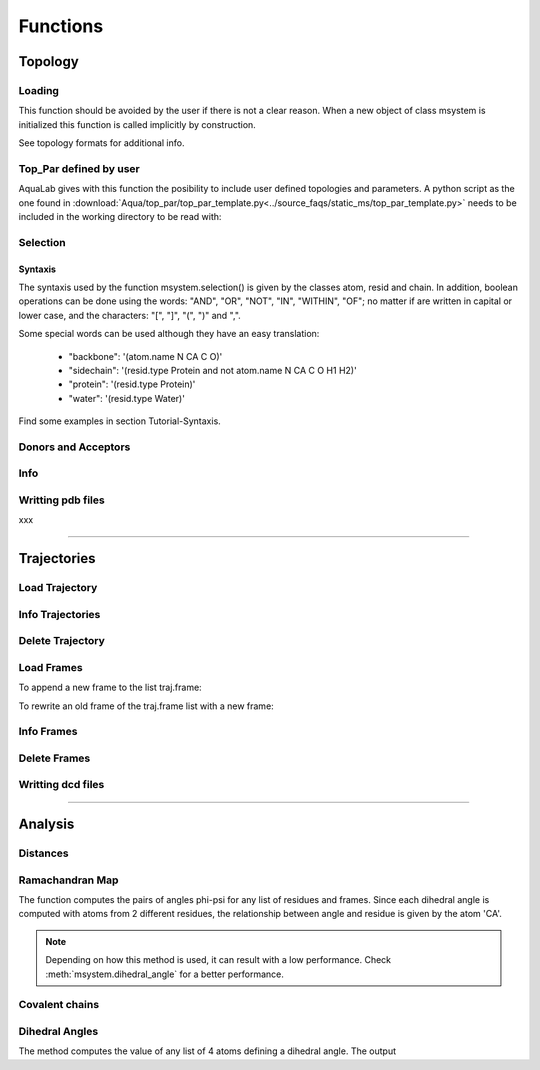 
Functions
*********



Topology
========

Loading
+++++++

This function should be avoided by the user if there is not a clear
reason. When a new object of class msystem is initialized this
function is called implicitly by construction.

.. method:: msystem.load_topol(name_file)

   :arg str name_file: Name of input file with topology
   :return: None

See topology formats for additional info.

Top_Par defined by user
+++++++++++++++++++++++

AquaLab gives with this function the posibility to include user
defined topologies and parameters.  A python script as the one found
in
:download:`Aqua/top_par/top_par_template.py<../source_faqs/static_ms/top_par_template.py>`
needs to be included in the working directory to be read with:

.. method:: add_user_topol(file_topol=None,verbose=False)

   :arg str file_topol: Name of input file with top_par defined by the user.
   :arg bool verbose: Prints out general information.
   :return: None
   :prints out: General information if verbose=True.


Selection
+++++++++

.. method:: msystem.selection(condition=None [,traj=0,frame='ALL',pbc=True])

   :arg str condition: Logical sentence with selection.
   :arg int traj: Index of trajectory to analyse if a condition over coordinates needs to be evaluated.
   :arg frame: Index of frame to analyse if a condition over coordinates needs to be evaluated.
   :type frame: list, int or str
   :arg bool pbc: Periodic Boundary Conditions if a condition over coordinates needs to be evaluated.
   :return: list of atom indexes.
   :rtype: list of integers.

Syntaxis
--------

The syntaxis used by the function msystem.selection() is given by the
classes atom, resid and chain.  In addition, boolean operations can be
done using the words: "AND", "OR", "NOT", "IN", "WITHIN", "OF"; no
matter if are written in capital or lower case, and the characters:
"[", "]", "(", ")" and ",".

Some special words can be used although they have an easy translation:

     - "backbone":  '(atom.name N CA C O)'
     - "sidechain": '(resid.type Protein and not atom.name N CA C O H1 H2)'
     - "protein":   '(resid.type Protein)'
     - "water":     '(resid.type Water)'

Find some examples in section Tutorial-Syntaxis.

.. seealso:: :ref:`ms-tut-selections`

Donors and Acceptors
++++++++++++++++++++

.. method:: msystem.add_donors(select=None,verbose=False)

   :arg select: List or selection of atoms
   :type select: int, list[int], string.
   :arg bool verbose: Prints out general information.
   :return: None
   :prints out: General information if verbose=True.

.. method:: msystem.add_acceptors(select=None,verbose=False)

   :arg select: List or selection of atoms
   :type select: int, list[int], string.
   :arg bool verbose: Prints out general information.
   :return: None
   :prints out: General information if verbose=True.

Info
++++

.. method:: msystem.info()

   :return: None
   :prints out: General information of the molecular system.



Writting pdb files
++++++++++++++++++

xxx

------------------------

Trajectories
============

Load Trajectory
+++++++++++++++

.. method:: msystem.load_traj(file_input=None [,frame=None,begin=None,end=None,increment=1,units='frames',verbose=False])

   :arg str file_input: Name of trajectory file in the following formats: pdb, gro, xtc, trr, dcd.
   :arg frame: Index of frames to be loaded.
   :type frame: int or list.
   :arg begin: Frame to start the loading process.
   :type begin: int.
   :arg end:  Frame to finish the loading process.
   :type end: int.
   :arg increment: Interval to load frames.
   :type increment: int.
   :arg units: Units for "begin", "end" and "increment". [only units='frames' available]
   :type units: str.
   :arg bool verbose: Prints out general information.
   :return: None
   :prints out: general information if verbose=True.


Info Trajectories
+++++++++++++++++

.. method:: msystem.info_trajs()

   :return: None
   :prints out: General information of the whole set of trajectories loaded.

Delete Trajectory
+++++++++++++++++

.. method:: msystem.delete_traj(index='ALL')

   :arg index: index of trajectory to be deleted in the list msystem.traj
   :arg index: int or 'ALL'
   :return: None


Load Frames
+++++++++++

To append a new frame to the list traj.frame:

.. method:: traj.upload_frame(frame='next'[,begin=None,end=None,increment=1,units=None])

   :arg frame: Index of frames to be loaded.
   :type frame: int or list or 'next' or 'all'.
   :arg begin: Frame to start the loading process.
   :type begin: int.
   :arg end:  Frame to finish the loading process.
   :type end: int.
   :arg increment: Interval to load frames.
   :type increment: int.
   :arg units: Units for "begin", "end" and "increment". [only units='frames' available]
   :type units: str.
   :return: None

To rewrite an old frame of the traj.frame list with a new frame:

.. method:: traj.reload_frame(frame='next',old=0)

   :arg frame: Index of frames to be loaded.
   :type frame: int or 'next'.
   :arg int old: Index of frame in the list traj.frame to be rewritten.

Info Frames
+++++++++++

.. method:: traj.info()

   :return: None
   :prints out: General information of the whole set of the trajectory.


Delete Frames
+++++++++++++

.. method:: traj.delete_frame(frame='ALL'[,begin=None,end=None,increment=1,units=None])

   :arg frame: Index of frame in the list traj.frame to be deleted.
   :type frame: int or list or 'ALL'.
   :arg begin: Frame to start the deleting process. [not available yet]
   :type begin: int.
   :arg end:  Frame to finish the deleting process. [not available yet]
   :type end: int.
   :arg increment: Interval to delete frames. [not available yet]
   :type increment: int.
   :arg units: Units for "begin", "end" and "increment". [only units='frames' available]
   :type units: str.
   :return: None

.. seealso:: .


Writting dcd files
++++++++++++++++++

.. method:: traj.write(file_name=None,frame='ALL',begin=None,end=None,increment=1,units=None,action=None)

   :arg str file_name: Name of new trajectory file.
   :arg frame: Indexes of frames to be written in the new trajectory file.
   :type frame: int or list or 'ALL'
   :arg begin: Frame to start the deleting process. [not available yet]
   :type begin: int.
   :arg end:  Frame to finish the deleting process. [not available yet]
   :type end: int.
   :arg increment: Interval to delete frames. [not available yet]
   :type increment: int.
   :arg units: Units for "begin", "end" and "increment". [only units='frames' available]
   :type units: str.
   :arg action: "OPEN" or "CLOSE" to open or close a file without writting, None to writte frames in the opened new trajectory file.
   :type action: str.
   :return: None

.. seealso:: :ref:`ms-tut-convert-traj`


------------------------

Analysis
========

Distances
+++++++++

.. method:: msystem.distance(sel1='ALL',sel2=None,traj=0,frame='ALL',legend=False, pbc=True)

   :arg sel1: List or selection of atoms
   :type sel1: int, list[int], string.
   :arg sel2: List or selection of atoms
   :type sel2: int, list[int], string.
   :arg int traj: Index of trajectory to be analysed.
   :arg frame: List of frame indexes.
   :type frame: int, list[int] or 'ALL'
   :arg bool legend: Key of distances as output if True.
   :arg bool pbc: With periodic boundary conditions if True.
   :returns: **distances**, **keys1** [if legend], **keys2** [if legend]
   :rtype:
	 * distances:
		      * numpy.array[num_frames,atoms_sel1,atoms_sel2]
		      * numpy.array[atoms_sel1,atoms_sel2] (if num_frames=1)
	 * keys1:
		      * list[atoms_sel1]
	 * keys2:
		      * list[atoms_sel2]

.. seealso:: :ref:`ms-tut-dists`


Ramachandran Map 
++++++++++++++++ 

The function computes the pairs of angles phi-psi for any list of
residues and frames.  Since each dihedral angle is computed with atoms
from 2 different residues, the relationship between angle and
residue is given by the atom 'CA'.

.. method:: msystem.ramachandran_map(resid='ALL',traj=0,frame='ALL',pdb_index=False,legend=False)

   :arg resid: List of residue indexes or pdb indexes.
   :type resid: int, list[int] or 'ALL'
   :arg int traj: Index of trajectory to be analysed.
   :arg frame: List of frame indexes.
   :type frame: int, list[int] or 'ALL'
   :arg bool pdb_index: Residues in input and output are identified by the pdb indexes if True.
   :arg bool legend: Key of angles in output if True.
   :returns: **angles**, **keys** [if legend]; List of pairs phi-psi (radians) for the corresponding residues and frames, and key legend if choosen. 
   :rtype: 
   	 * angles: 
	   	   * numpy.array[num_frames,num_resids,2].
   	           * numpy.array[num_resids,2] (if num_frames=1)
		   * numpy.array[num_frames,2] (if num_resids=1)
	           * numpy.array[2]	       (if num_frames=num_resids=1)
	 * keys: 
	   	   * list[num_resids][2]
		   * list[num_resids][2] (if num_resids=1)


.. seealso:: :ref:`ms-tut-rama-map`

.. note:: Depending on how this method is used, it can result with a
   low performance. Check :meth:`msystem.dihedral_angle` for a better performance.


Covalent chains
+++++++++++++++

.. method:: msystem.selection_covalent_chains(chain=None,select='protein')

   :arg chain: List of atom names to find as covalently bonded chains in "select".
   :type chain: list[str]
   :arg select: Selection or set of atoms where the method looks for covalent chains. (see: :meth:`msystem.selection`)
   :type select: str
   :returns: **chains**; List of chains found. Each chain is a list of the corresponding atom indexes.
   :rtype: 
   	   * chains:
			* list[num_chains][atom_indexes]

.. seealso:: :ref:`ms-tut-any-dihang`


Dihedral Angles
+++++++++++++++

The method computes the value of any list of 4 atoms defining a
dihedral angle. The output

.. method:: msystem.dihedral_angle(covalent_chain=None,traj=0,frame='ALL')

   :arg covalent_chain: List of 4 atoms defining the dihedral angle, or list of lists. (see: :meth:`msystem.selection_covalent_chains`)
   :type covalent_chain: list[int] or list[list[int]]
   :arg int traj: Index of traj to be analysed.
   :arg frame: List of frame indexes.
   :type frame: int, list[int] or 'ALL'
   :returns: **angles**; List of angle values (radians) in the same order found in input parameter covalent_chain.
   :rtype: 
   	   * angles:
			* numpy.array[num_frames,num_angs].
   	     		* numpy.array[num_angs] (if num_frames=1)
   	     		* numpy.array[num_frames] (if num_angs=1)
			* float (if num_angs=1 and num_frames=1)

.. seealso:: :ref:`ms-tut-any-dihang`
